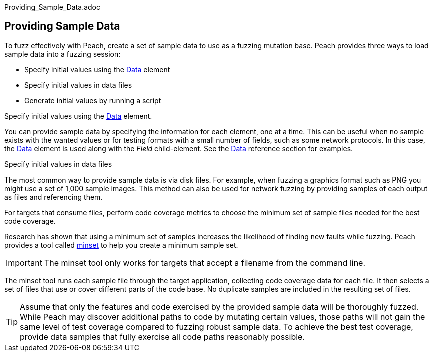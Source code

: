 Providing_Sample_Data.adoc


== Providing Sample Data

To fuzz effectively with Peach, create a set of sample data to use as a fuzzing mutation base. Peach provides three ways to load sample data into a fuzzing session:

* Specify initial values using the xref:Data[Data] element
* Specify initial values in data files
* Generate initial values by running a script

Specify initial values using the xref:Data[Data] element. 

You can provide sample data by specifying the information for each element, one at a time. This can be useful when no sample exists with the wanted values or for testing formats with a small number of fields, such as some network protocols. In this case, the xref:Data[Data] element is used along with the _Field_ child-element. See the xref:Data[Data] reference section for examples.

Specify initial values in data files 

The most common way to provide sample data is via disk files. For example, when fuzzing a graphics format such as PNG you might use a set of 1,000 sample images. This method can also be used for network fuzzing by providing samples of each output as files and referencing them.

For targets that consume files, perform code coverage metrics to choose the minimum set of sample files needed for the best code coverage.

Research has shown that using a minimum set of samples increases the likelihood of finding new faults while fuzzing. Peach provides a tool called xref:Program_PeachMinset[minset] to help you create a minimum sample set. 

IMPORTANT: The minset tool only works for targets that accept a filename from the command line. 

The minset tool runs each sample file through the target application, collecting code coverage data for each file. It then selects a set of files that use or cover different parts of the code base. No duplicate samples are included in the resulting set of files.


TIP: Assume that only the features and code exercised by the provided sample data will be thoroughly fuzzed. While Peach may discover additional paths to code by mutating certain values, those paths will not gain the same level of test coverage compared to fuzzing robust sample data. To achieve the best test coverage, provide data samples that fully exercise all code paths reasonably possible.

